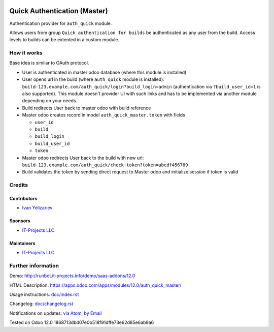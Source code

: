 .. image:: https://img.shields.io/badge/license-LGPL--3-blue.png
   :target: https://www.gnu.org/licenses/lgpl
   :alt: License: LGPL-3

===============================
 Quick Authentication (Master)
===============================

Authentication provider for ``auth_quick`` module.

Allows users from group ``Quick authentication for builds`` be authenticated as any user from the build. Access levels to builds can be extented in a custom module.

How it works
============

Base idea is similar to OAuth protocol.

* User is authenticated in master odoo database (where this module is installed)
* User opens url in the build (where ``auth_quick`` module is installed): ``build-123.example.com/auth_quick/login?build_login=admin`` (authentication via ``?build_user_id=1`` is also supported). This module doesn't provider UI with such links and has to be implemented via another module depending on your needs.
* Build redirects User back to master odoo with build reference
* Master odoo creates record in model ``auth_quick_master.token`` with fields

  * ``user_id``
  * ``build``
  * ``build_login``
  * ``build_user_id``
  * ``token``

* Master odoo redirects User back to the build with new url: ``build-123.example.com/auth_quick/check-token?token=abcdf456789``
* Build validates the token by sending direct request to Master odoo and initialize session if token is valid

Credits
=======

Contributors
------------
* `Ivan Yelizariev <https://it-projects.info/team/yelizariev>`__

Sponsors
--------
* `IT-Projects LLC <https://it-projects.info>`__

Maintainers
-----------
* `IT-Projects LLC <https://it-projects.info>`__

Further information
===================

Demo: http://runbot.it-projects.info/demo/saas-addons/12.0

HTML Description: https://apps.odoo.com/apps/modules/12.0/auth_quick_master/

Usage instructions: `<doc/index.rst>`_

Changelog: `<doc/changelog.rst>`_

Notifications on updates: `via Atom <https://github.com/it-projects-llc/saas-addons/commits/12.0/auth_quick_master.atom>`_, `by Email <https://blogtrottr.com/?subscribe=https://github.com/it-projects-llc/saas-addons/commits/12.0/auth_quick_master.atom>`_

Tested on Odoo 12.0 1868713dbd07e0b518f91dffe73e62d85e6ab9a6
